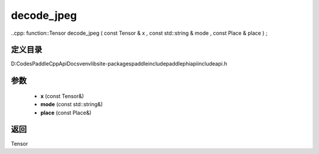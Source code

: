 .. _cn_api_paddle_experimental_decode_jpeg:

decode_jpeg
-------------------------------

..cpp: function::Tensor decode_jpeg ( const Tensor & x , const std::string & mode , const Place & place ) ;


定义目录
:::::::::::::::::::::
D:\Codes\PaddleCppApiDocs\venv\lib\site-packages\paddle\include\paddle\phi\api\include\api.h

参数
:::::::::::::::::::::
	- **x** (const Tensor&)
	- **mode** (const std::string&)
	- **place** (const Place&)

返回
:::::::::::::::::::::
Tensor
